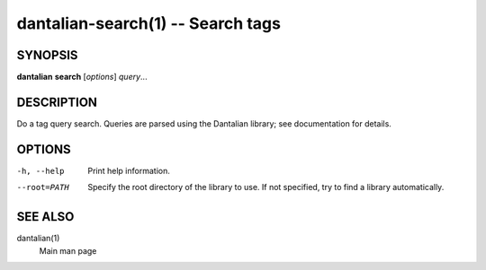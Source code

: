 dantalian-search(1) -- Search tags
==================================

SYNOPSIS
--------

**dantalian** **search** [*options*] *query*...

DESCRIPTION
-----------

Do a tag query search.  Queries are parsed using the Dantalian library; see
documentation for details.

OPTIONS
-------

-h, --help   Print help information.
--root=PATH  Specify the root directory of the library to use.  If not
             specified, try to find a library automatically.

SEE ALSO
--------

dantalian(1)
    Main man page
